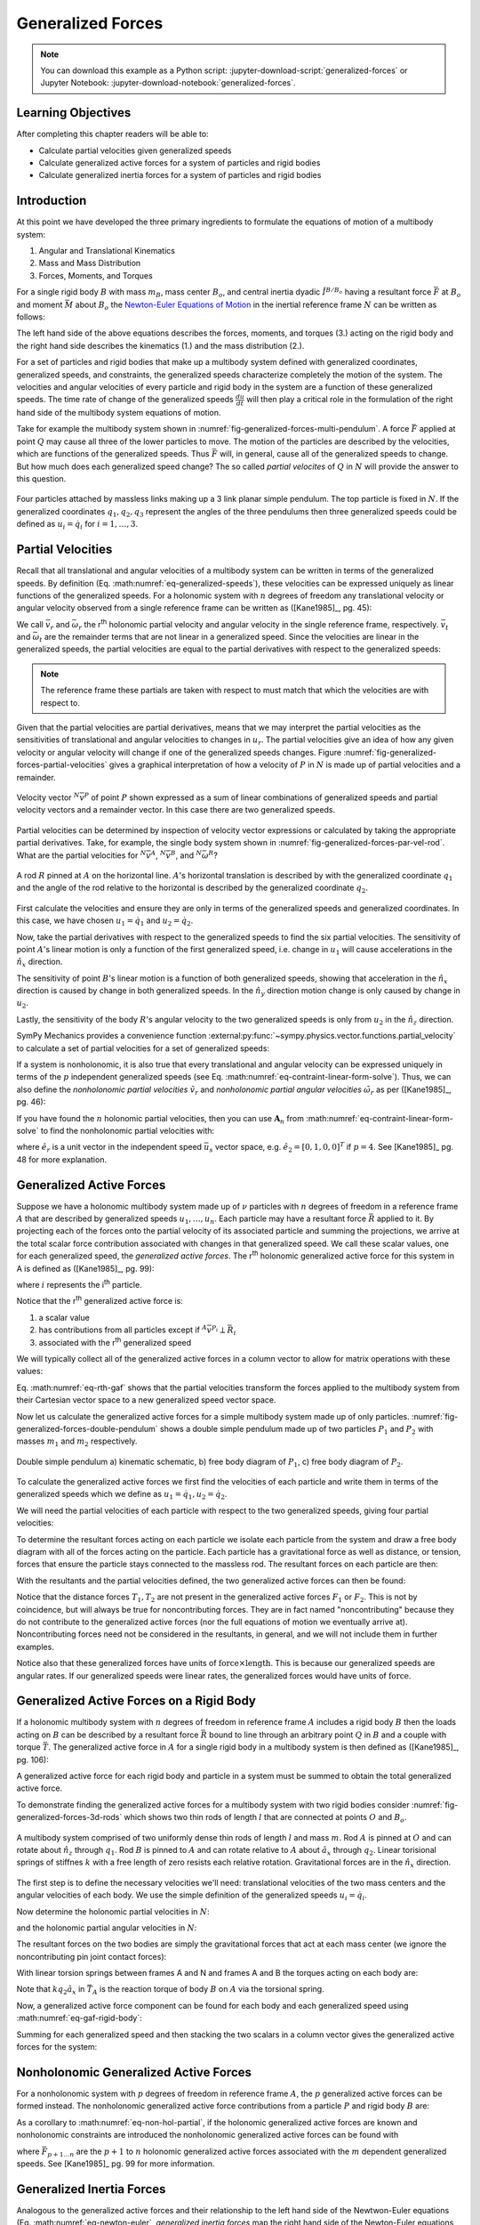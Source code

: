 ==================
Generalized Forces
==================

.. note::

   You can download this example as a Python script:
   :jupyter-download-script:`generalized-forces` or Jupyter Notebook:
   :jupyter-download-notebook:`generalized-forces`.

.. jupyter-execute::

   import sympy as sm
   import sympy.physics.mechanics as me
   me.init_vprinting(use_latex='mathjax')

.. container:: invisible

   .. jupyter-execute::

      class ReferenceFrame(me.ReferenceFrame):

          def __init__(self, *args, **kwargs):

              kwargs.pop('latexs', None)

              lab = args[0].lower()
              tex = r'\hat{{{}}}_{}'

              super(ReferenceFrame, self).__init__(*args,
                                                   latexs=(tex.format(lab, 'x'),
                                                           tex.format(lab, 'y'),
                                                           tex.format(lab, 'z')),
                                                   **kwargs)
      me.ReferenceFrame = ReferenceFrame

Learning Objectives
===================

After completing this chapter readers will be able to:

- Calculate partial velocities given generalized speeds
- Calculate generalized active forces for a system of particles and rigid
  bodies
- Calculate generalized inertia forces for a system of particles and rigid
  bodies

Introduction
============

At this point we have developed the three primary ingredients to formulate the
equations of motion of a multibody system:

1. Angular and Translational Kinematics
2. Mass and Mass Distribution
3. Forces, Moments, and Torques

.. todo:: If we have the resultant and the torque acting on the body, should
   Euler's equation be the torque equals the change in angular momentum? I
   think it can be, regardless of the point which the inertia is defined with
   respect to.

For a single rigid body :math:`B` with mass :math:`m_B`, mass center
:math:`B_o`, and central inertia dyadic :math:`\breve{I}^{B/B_o}` having a
resultant force :math:`\bar{F}` at :math:`B_o` and moment :math:`\bar{M}` about
:math:`B_o` the `Newton-Euler Equations of Motion`_ in the inertial reference
frame :math:`N` can be written as follows:

.. math::
   :label: eq-newton-euler

   \bar{F} = & \frac{{}^N d \bar{p}}{dt} \quad \textrm{ where } \bar{p} = m_B{}^N\bar{v}^{B_o} \\
   \bar{M} = & \frac{{}^N d\bar{H}}{dt} \quad \textrm{ where }
   \bar{H} = \breve{I}^{B/B_o} \cdot {}^N\bar{\omega}^{B}

The left hand side of the above equations describes the forces, moments, and
torques (3.) acting on the rigid body and the right hand side describes the
kinematics (1.) and the mass distribution (2.).

.. _Newton-Euler Equations of Motion: https://en.wikipedia.org/wiki/Newton%E2%80%93Euler_equations

For a set of particles and rigid bodies that make up a multibody system
defined with generalized coordinates, generalized speeds, and constraints, the
generalized speeds characterize completely the motion of the system. The
velocities and angular velocities of every particle and rigid body in the
system are a function of these generalized speeds. The time rate of change of
the generalized speeds :math:`\frac{du}{dt}` will then play a critical role in
the formulation of the right hand side of the multibody system equations
of motion.

Take for example the multibody system shown in
:numref:`fig-generalized-forces-multi-pendulum`. A force :math:`\bar{F}`
applied at point :math:`Q` may cause all three of the lower particles to move.
The motion of the particles are described by the velocities, which are
functions of the generalized speeds. Thus :math:`\bar{F}` will, in general,
cause all of the generalized speeds to change. But how much does each
generalized speed change? The so called *partial velocites* of :math:`Q` in
:math:`N` will provide the answer to this question.

.. _fig-generalized-forces-multi-pendulum:
.. figure:: figures/generalized-forces-multi-pendulum.svg
   :align: center

   Four particles attached by massless links making up a 3 link planar simple
   pendulum. The top particle is fixed in :math:`N`. If the generalized
   coordinates :math:`q_1,q_2,q_3` represent the angles of the three pendulums
   then three generalized speeds could be defined as :math:`u_i=\dot{q}_i` for
   :math:`i=1,\ldots,3`.

Partial Velocities
==================

Recall that all translational and angular velocities of a multibody system can
be written in terms of the generalized speeds. By definition (Eq.
:math:numref:`eq-generalized-speeds`), these velocities can be expressed
uniquely as linear functions of the generalized speeds. For a holonomic system
with :math:`n` degrees of freedom any translational velocity or angular
velocity observed from a single reference frame can be written as ([Kane1985]_,
pg. 45):

.. math::
   :label: eq-holonomic-partial-velocities

   \bar{v} = \sum_{r=1}^n \bar{v}_r u_r + \bar{v}_t \\
   \bar{\omega} = \sum_{r=1}^n \bar{\omega}_r u_r + \bar{\omega}_t

We call :math:`\bar{v}_r` and :math:`\bar{\omega}_r` the r\ :sup:`th` holonomic
partial velocity and angular velocity in the single reference frame,
respectively. :math:`\bar{v}_t` and :math:`\bar{\omega}_t` are the remainder
terms that are not linear in a generalized speed. Since the velocities are
linear in the generalized speeds, the partial velocities are equal to the
partial derivatives with respect to the generalized speeds:

.. math::
   :label: eq-partial-vel-partial-deriv

   \bar{v}_r = \frac{\partial \bar{v}}{\partial u_r} \\
   \bar{\omega}_r = \frac{\partial \bar{\omega}}{\partial u_r}

.. note::

   The reference frame these partials are taken with respect to must match that
   which the velocities are with respect to.

Given that the partial velocities are partial derivatives, means that we may
interpret the partial velocities as the sensitivities of translational and
angular velocities to changes in :math:`u_r`. The partial velocities give an
idea of how any given velocity or angular velocity will change if one of the
generalized speeds changes. Figure
:numref:`fig-generalized-forces-partial-velocities` gives a graphical
interpretation of how a velocity of :math:`P` in :math:`N` is made up of
partial velocities and a remainder.

.. _fig-generalized-forces-partial-velocities:
.. figure:: figures/generalized-forces-partial-velocities.svg
   :align: center
   :width: 400px

   Velocity vector :math:`{}^N\bar{v}^P` of point :math:`P` shown expressed as
   a sum of linear combinations of generalized speeds and partial velocity
   vectors and a remainder vector. In this case there are two generalized
   speeds.

Partial velocities can be determined by inspection of velocity vector
expressions or calculated by taking the appropriate partial derivatives. Take,
for example, the single body system shown in
:numref:`fig-generalized-forces-par-vel-rod`. What are the partial velocities
for :math:`{}^N\bar{v}^A`, :math:`{}^N\bar{v}^B`, and
:math:`{}^N\bar{\omega}^R`?

.. _fig-generalized-forces-par-vel-rod:
.. figure:: figures/generalized-forces-par-vel-rod.svg
   :align: center
   :width: 400px

   A rod :math:`R` pinned at :math:`A` on the horizontal line. :math:`A`'s
   horizontal translation is described by with the generalized coordinate
   :math:`q_1` and the angle of the rod relative to the horizontal is described
   by the generalized coordinate :math:`q_2`.

First calculate the velocities and ensure they are only in terms of the
generalized speeds and generalized coordinates. In this case, we have chosen
:math:`u_1=\dot{q}_1` and :math:`u_2=\dot{q}_2`.

.. jupyter-execute::

   L = sm.symbols('L')
   q1, q2, u1, u2 = me.dynamicsymbols('q1, q2, u1, u2')

   N = me.ReferenceFrame('N')
   R = me.ReferenceFrame('R')

   R.orient_axis(N, q2, N.z)

.. jupyter-execute::

   N_v_A = u1*N.x
   N_v_A

.. jupyter-execute::

   N_w_R = u2*N.z
   N_w_R

.. jupyter-execute::

   r_A_B = -L*R.x
   N_v_B = N_v_A + me.cross(N_w_R, r_A_B)

   N_v_B.express(N)

Now, take the partial derivatives with respect to the generalized speeds to
find the six partial velocities. The sensitivity of point :math:`A`'s linear
motion is only a function of the first generalized speed, i.e. change in
:math:`u_1` will cause accelerations in the :math:`\hat{n}_x` direction.

.. jupyter-execute::

   v_A_1 = N_v_A.diff(u1, N)
   v_A_2 = N_v_A.diff(u2, N)

   v_A_1, v_A_2

The sensitivity of point :math:`B`'s linear motion is a function of both
generalized speeds, showing that acceleration in the :math:`\hat{n}_x`
direction is caused by change in both generalized speeds. In the
:math:`\hat{n}_y` direction motion change is only caused by change in
:math:`u_2`.

.. jupyter-execute::

   v_B_1 = N_v_B.diff(u1, N)
   v_B_2 = N_v_B.diff(u2, N)

   v_B_1, v_B_2

Lastly, the sensitivity of the body :math:`R`'s angular velocity to the two
generalized speeds is only from :math:`u_2` in the :math:`\hat{n}_z` direction.

.. jupyter-execute::

   w_R_1 = N_w_R.diff(u1, N)
   w_R_2 = N_w_R.diff(u2, N)

   w_R_1, w_R_2

SymPy Mechanics provides a convenience function
:external:py:func:`~sympy.physics.vector.functions.partial_velocity` to
calculate a set of partial velocities for a set of generalized speeds:

.. jupyter-execute::

   me.partial_velocity((N_v_A, N_v_B, N_w_R), (u1, u2), N)

If a system is nonholonomic, it is also true that every translational and
angular velocity can be expressed uniquely in terms of the :math:`p`
independent generalized speeds (see Eq.
:math:numref:`eq-contraint-linear-form-solve`). Thus, we can also define the
*nonholonomic partial velocities* :math:`\tilde{v}_r` and *nonholonomic partial
angular velocities* :math:`\tilde{\omega}_r` as per ([Kane1985]_, pg. 46):

.. math::
   :label: eq-nonholonomic-partial-velocities

   \bar{v} = & \sum_{r=1}^p \tilde{v}_r u_r + \tilde{v}_t \\
   \bar{\omega} = & \sum_{r=1}^p \tilde{\omega}_r u_r + \tilde{\omega}_t

If you have found the :math:`n` holonomic partial velocities, then you can use
:math:`\mathbf{A}_n` from :math:numref:`eq-contraint-linear-form-solve` to find
the nonholonomic partial velocities with:

.. math::
   :label: eq-non-hol-partial

   \tilde{v}_r = & \bar{v}_r + \left[\bar{v}_{p+1} \ldots \bar{v}_{n}\right]
   \mathbf{A}_n \hat{e}_r \\
   \tilde{\omega}_r = & \bar{\omega}_r + \left[\bar{\omega}_{p+1} \ldots \bar{\omega}_{n}\right]
   \mathbf{A}_n \hat{e}_r \quad \textrm{for } r=1\ldots p

where :math:`\hat{e}_r` is a unit vector in the independent speed
:math:`\bar{u}_s` vector space, e.g. :math:`\hat{e}_2=\left[0, 1, 0,
0\right]^T` if :math:`p=4`. See [Kane1985]_ pg. 48 for more explanation.

Generalized Active Forces
=========================

Suppose we have a holonomic multibody system made up of :math:`\nu` particles
with :math:`n` degrees of freedom in a reference frame :math:`A` that are
described by generalized speeds :math:`u_1,\ldots,u_n`. Each particle may have
a resultant force :math:`\bar{R}` applied to it. By projecting each of the
forces onto the partial velocity of its associated particle and summing the
projections, we arrive at the total scalar force contribution associated with
changes in that generalized speed. We call these scalar values, one for each
generalized speed, the *generalized active forces*. The r\ :sup:`th` holonomic
generalized active force for this system in A is defined as ([Kane1985]_, pg.
99):

.. math::
   :label: eq-rth-gaf

   F_r := \sum_{i=1}^\nu {}^A\bar{v}^{P_i}_r \cdot \bar{R}_i

where :math:`i` represents the i\ :sup:`th` particle.

Notice that the r\ :sup:`th` generalized active force is:

1. a scalar value
2. has contributions from all particles except if :math:`{}^A\bar{v}^{P_i}
   \perp \bar{R}_i`
3. associated with the r\ :sup:`th` generalized speed

We will typically collect all of the generalized active forces in a column
vector to allow for matrix operations with these values:

.. math::
   :label: eq-rth-gen-active-force

   \bar{F}_r = \begin{bmatrix}
   \sum_{i=1}^\nu {}^A\bar{v}_1^{P_i} \cdot \bar{R}_i \\
   \vdots \\
   \sum_{i=1}^\nu {}^A\bar{v}_r^{P_i} \cdot \bar{R}_i \\
   \vdots \\
   \sum_{i=1}^\nu {}^A\bar{v}_n^{P_i} \cdot \bar{R}_i
   \end{bmatrix}

Eq. :math:numref:`eq-rth-gaf` shows that the partial velocities transform the
forces applied to the multibody system from their Cartesian vector space to a
new generalized speed vector space.

Now let us calculate the generalized active forces for a simple multibody
system made up of only particles.
:numref:`fig-generalized-forces-double-pendulum` shows a double simple pendulum
made up of two particles :math:`P_1` and :math:`P_2` with masses :math:`m_1`
and :math:`m_2` respectively.

.. _fig-generalized-forces-double-pendulum:
.. figure:: figures/generalized-forces-double-pendulum.svg
   :align: center
   :width: 80%

   Double simple pendulum a) kinematic schematic, b) free body diagram of
   :math:`P_1`, c) free body diagram of :math:`P_2`.

To calculate the generalized active forces we first find the velocities of each
particle and write them in terms of the generalized speeds which we define as
:math:`u_1=\dot{q}_1,u_2=\dot{q}_2`.

.. jupyter-execute::

   l = sm.symbols('l')
   q1, q2, u1, u2 = me.dynamicsymbols('q1, q2, u1, u2')

   N = me.ReferenceFrame('N')
   A = me.ReferenceFrame('A')
   B = me.ReferenceFrame('B')

   A.orient_axis(N, q1, N.z)
   B.orient_axis(N, q2, N.z)

   O = me.Point('O')
   P1 = me.Point('P1')
   P2 = me.Point('P2')

   O.set_vel(N, 0)

   P1.set_pos(O, -l*A.y)
   P2.set_pos(P1, -l*B.y)

   P1.v2pt_theory(O, N, A)
   P2.v2pt_theory(P1, N, B)

   P1.vel(N), P2.vel(N)

.. jupyter-execute::

   repl = {q1.diff(): u1, q2.diff(): u2}

   N_v_P1 = P1.vel(N).xreplace(repl)
   N_v_P2 = P2.vel(N).xreplace(repl)

   N_v_P1, N_v_P2

We will need the partial velocities of each particle with respect to the two
generalized speeds, giving four partial velocities:

.. jupyter-execute::

   v_P1_1 = N_v_P1.diff(u1, N)
   v_P1_2 = N_v_P1.diff(u2, N)
   v_P2_1 = N_v_P2.diff(u1, N)
   v_P2_2 = N_v_P2.diff(u2, N)
   v_P1_1, v_P1_2, v_P2_1, v_P2_2

To determine the resultant forces acting on each particle we isolate each
particle from the system and draw a free body diagram with all of the forces
acting on the particle. Each particle has a gravitational force as well as
distance, or tension, forces that ensure the particle stays connected to the
massless rod. The resultant forces on each particle are then:

.. jupyter-execute::

   T1, T2 = me.dynamicsymbols('T1, T2')
   m1, m2, g = sm.symbols('m1, m2, g')

   R1 = -m1*g*N.y + T1*A.y - T2*B.y
   R1

.. jupyter-execute::

   R2 = -m2*g*N.y + T2*B.y
   R2

With the resultants and the partial velocities defined, the two generalized
active forces can then be found:

.. jupyter-execute::

   F1 = me.dot(v_P1_1, R1) + me.dot(v_P2_1, R2)
   F1

.. jupyter-execute::

   F2 = me.dot(v_P1_2, R1) + me.dot(v_P2_2, R2)
   F2

Notice that the distance forces :math:`T_1,T_2` are not present in the
generalized active forces :math:`F_1` or :math:`F_2`. This is not by
coincidence, but will always be true for noncontributing forces. They are in
fact named "noncontributing" because they do not contribute to the generalized
active forces (nor the full equations of motion we eventually arrive at).
Noncontributing forces need not be considered in the resultants, in general,
and we will not include them in further examples.

Notice also that these generalized forces have units of :math:`\textrm{force}
\times \textrm{length}`. This is because our generalized speeds are angular
rates. If our generalized speeds were linear rates, the generalized forces
would have units of :math:`\textrm{force}`.

Generalized Active Forces on a Rigid Body
=========================================

If a holonomic multibody system with :math:`n` degrees of freedom in reference
frame :math:`A` includes a rigid body :math:`B` then the loads acting on
:math:`B` can be described by a resultant force :math:`\bar{R}` bound to line
through an arbitrary point :math:`Q` in :math:`B` and a couple with torque
:math:`\bar{T}`. The generalized active force in :math:`A` for a single rigid
body in a multibody system is then defined as ([Kane1985]_, pg. 106):

.. math::
   :label: eq-gaf-rigid-body

   (F_r)_B := {}^A\bar{v}^Q_r \cdot \bar{R} + {}^A\bar{\omega}^B_r \cdot \bar{T}

A generalized active force for each rigid body and particle in a system must be
summed to obtain the total generalized active force.

To demonstrate finding the generalized active forces for a multibody system
with two rigid bodies consider :numref:`fig-generalized-forces-3d-rods` which
shows two thin rods of length :math:`l` that are connected at points :math:`O`
and :math:`B_o`.

.. _fig-generalized-forces-3d-rods:
.. figure:: figures/generalized-forces-3d-rods.svg
   :align: center
   :width: 400px

   A multibody system comprised of two uniformly dense thin rods of length
   :math:`l` and mass :math:`m`. Rod :math:`A` is pinned at :math:`O` and can
   rotate about :math:`\hat{n}_z` through :math:`q_1`. Rod :math:`B` is pinned
   to :math:`A` and can rotate relative to :math:`A` about :math:`\hat{a}_x`
   through :math:`q_2`. Linear torisional springs of stiffnes :math:`k` with a
   free length of zero resists each relative rotation. Gravitational forces are
   in the :math:`\hat{n}_x` direction.

The first step is to define the necessary velocities we'll need: translational
velocities of the two mass centers and the angular velocities of each body. We
use the simple definition of the generalized speeds :math:`u_i=\dot{q}_i`.

.. jupyter-execute::

   m, g, k, l = sm.symbols('m, g, k, l')
   q1, q2, u1, u2 = me.dynamicsymbols('q1, q2, u1, u2')

   N = me.ReferenceFrame('N')
   A = me.ReferenceFrame('A')
   B = me.ReferenceFrame('B')

   A.orient_axis(N, q1, N.z)
   B.orient_axis(A, q2, A.x)

   A.set_ang_vel(N, u1*N.z)
   B.set_ang_vel(A, u2*A.x)

   O = me.Point('O')
   Ao = me.Point('A_O')
   Bo = me.Point('B_O')

   Ao.set_pos(O, l/2*A.x)
   Bo.set_pos(O, l*A.x)

   O.set_vel(N, 0)
   Ao.v2pt_theory(O, N, A)
   Bo.v2pt_theory(O, N, A)

   Ao.vel(N), Bo.vel(N), A.ang_vel_in(N), B.ang_vel_in(N)

Now determine the holonomic partial velocities in :math:`N`:

.. jupyter-execute::

   v_Ao_1 = Ao.vel(N).diff(u1, N)
   v_Ao_2 = Ao.vel(N).diff(u2, N)
   v_Bo_1 = Bo.vel(N).diff(u1, N)
   v_Bo_2 = Bo.vel(N).diff(u2, N)

   v_Ao_1, v_Ao_2, v_Bo_1, v_Bo_2

and the holonomic partial angular velocities in :math:`N`:

.. jupyter-execute::

   w_A_1 = A.ang_vel_in(N).diff(u1, N)
   w_A_2 = A.ang_vel_in(N).diff(u2, N)
   w_B_1 = B.ang_vel_in(N).diff(u1, N)
   w_B_2 = B.ang_vel_in(N).diff(u2, N)

   w_A_1, w_A_2, w_B_1, w_B_2

The resultant forces on the two bodies are simply the gravitational forces that
act at each mass center (we ignore the noncontributing pin joint contact
forces):

.. jupyter-execute::

   R_Ao = m*g*N.x
   R_Bo = m*g*N.x

   R_Ao, R_Bo

With linear torsion springs between frames A and N and frames A and B the
torques acting on each body are:

.. jupyter-execute::

   T_A = -k*q1*N.z + k*q2*A.x
   T_B = -k*q2*A.x

   T_A, T_B

Note that :math:`k q_2\hat{a}_x` in :math:`\bar{T}_A` is the reaction torque of
body :math:`B` on :math:`A` via the torsional spring.

Now, a generalized active force component can be found for each body and each
generalized speed using :math:numref:`eq-gaf-rigid-body`:

.. jupyter-execute::

   F1_A = v_Ao_1.dot(R_Ao) + w_A_1.dot(T_A)
   F1_B = v_Bo_1.dot(R_Bo) + w_B_1.dot(T_B)
   F2_A = v_Ao_2.dot(R_Ao) + w_A_2.dot(T_A)
   F2_B = v_Bo_2.dot(R_Bo) + w_B_2.dot(T_B)

   F1_A, F1_B, F2_A, F2_B

Summing for each generalized speed and then stacking the two scalars in a
column vector gives the generalized active forces for the system:

.. jupyter-execute::

   F1 = F1_A + F1_B
   F2 = F2_A + F2_B

   Fr = sm.Matrix([F1, F2])
   Fr

Nonholonomic Generalized Active Forces
======================================

For a nonholonomic system with :math:`p` degrees of freedom in reference frame
:math:`A`, the :math:`p` generalized active forces can be formed instead. The
nonholonomic generalized active force contributions from a particle :math:`P`
and rigid body :math:`B` are:

.. math::
   :label: eq-nonholonomic-gaf

   (\tilde{F}_r)_P = {}^A\tilde{v}^{P} \cdot \bar{R} \\
   (\tilde{F}_r)_B = {}^A\tilde{v}^Q \cdot \bar{R} + {}^A\tilde{\omega}^B \cdot \bar{T}

As a corollary to :math:numref:`eq-non-hol-partial`, if the holonomic
generalized active forces are known and nonholonomic constraints are introduced
the nonholonomic generalized active forces can be found with

.. math::
   :label: eq-non-hol-fr

   \tilde{F}_r = F_r + \bar{F}_{p+1\ldots n}^T \mathbf{A}_n \hat{e}_r \textrm{ for } r=1\ldots p

where :math:`\bar{F}_{p+1\ldots n}` are the :math:`p+1` to :math:`n` holonomic
generalized active forces associated with the :math:`m` dependent generalized
speeds. See [Kane1985]_ pg. 99 for more information.

Generalized Inertia Forces
==========================

Analogous to the generalized active forces and their relationship to the left
hand side of the Newtwon-Euler equations (Eq. :math:numref:`eq-newton-euler`,
*generalized inertia forces* map the right hand side of the Newton-Euler
equations, time derivatives of linear and angular momentum, to the vector space
of the generalized speeds for a multibody system. For a holonomic multibody
system in :math:`A` made up of a set of :math:`\nu` particles the r\ :sup:`th`
generalized inertia force is defined as ([Kane1985]_, pg. 124):

.. math::

   F_r^* := \sum_{i=1}^\nu {}^A\bar{v}^{P_i}_r \cdot \bar{R}^*_i

where the resultant *inertia force* on the i\ :sup:`th` particle is:

.. math::

   \bar{R}^*_i := -m_i {}^A\bar{a}^{P_i}_i

The generalized inertia force for a single rigid body :math:`B` with mass
:math:`m_B`, mass center :math:`B_o`, and central inertia dyadic
:math:`\breve{I}^{B/Bo}` is defined as:

.. math::

   (F_r^*)_B := {}^A\bar{v}^{B_o}_r \cdot \bar{R}^* + {}^A\bar{\omega}^B_r \cdot \bar{T}^*

where the inertia force on the body is:

.. math::

   \bar{R}^* := -m_{B} {}^A\bar{a}^{B_o}

and the *inertia torque* on the body are

.. math::

   \bar{T}^* := -\left(
   {}^A\bar{\alpha}^B \cdot \breve{I}^{B/Bo} +
   {}^A\bar{\omega}^B \times \breve{I}^{B/Bo} \cdot {}^A\bar{\omega}^B
   \right)

Coming back to the system in :numref:`fig-generalized-forces-3d-rods` we can
now calculate the generalized inertia forces for the two rigid body system.
First, the velocities and partial velocities are found as before:

.. jupyter-execute::

   m, g, k, l = sm.symbols('m, g, k, l')
   q1, q2, u1, u2 = me.dynamicsymbols('q1, q2, u1, u2')

   N = me.ReferenceFrame('N')
   A = me.ReferenceFrame('A')
   B = me.ReferenceFrame('B')

   A.orient_axis(N, q1, N.z)
   B.orient_axis(A, q2, A.x)

   A.set_ang_vel(N, u1*N.z)
   B.set_ang_vel(A, u2*A.x)

   O = me.Point('O')
   Ao = me.Point('A_O')
   Bo = me.Point('B_O')

   Ao.set_pos(O, l/2*A.x)
   Bo.set_pos(O, l*A.x)

   O.set_vel(N, 0)
   Ao.v2pt_theory(O, N, A)
   Bo.v2pt_theory(O, N, A)

   v_Ao_1 = Ao.vel(N).diff(u1, N)
   v_Ao_2 = Ao.vel(N).diff(u2, N)
   v_Bo_1 = Bo.vel(N).diff(u1, N)
   v_Bo_2 = Bo.vel(N).diff(u2, N)

   w_A_1 = A.ang_vel_in(N).diff(u1, N)
   w_A_2 = A.ang_vel_in(N).diff(u2, N)
   w_B_1 = B.ang_vel_in(N).diff(u1, N)
   w_B_2 = B.ang_vel_in(N).diff(u2, N)

We will need the translational accelerations of the mass centers and the
angular accelerations of each body expressed in terms of the generalized
speeds, their derivatives, and the generalized coordinates:

.. jupyter-execute::

   Ao.acc(N), Bo.acc(N)

.. jupyter-execute::

   A.ang_acc_in(N), B.ang_acc_in(N)

The central moment of inertia of a thin uniformly dense rod of mass :math:`m`
and length :math:`L` about any axis normal to its length is:

.. jupyter-execute::

   I = m*l**2/12
   I

This can be used to formulate the central inertia dyadics of each rod:

.. jupyter-execute::

   I_A_Ao = I*me.outer(A.y, A.y) + I*me.outer(A.z, A.z)
   I_B_Bo = I*me.outer(B.x, B.x) + I*me.outer(B.z, B.z)
   I_A_Ao, I_B_Bo

The resultant inertia forces acting at the mass center of each body are:

.. jupyter-execute::

   Rs_Ao = -m*Ao.acc(N)
   Rs_Bo = -m*Bo.acc(N)

   Rs_Ao, Rs_Bo

And the inertia torques acting on each body are:

.. jupyter-execute::

   Ts_A = -(A.ang_acc_in(N).dot(I_A_Ao) +
            me.cross(A.ang_vel_in(N), I_A_Ao).dot(A.ang_vel_in(N)))
   Ts_A

.. jupyter-execute::

   Ts_B = -(B.ang_acc_in(N).dot(I_B_Bo) +
            me.cross(B.ang_vel_in(N), I_B_Bo).dot(B.ang_vel_in(N)))
   Ts_B

Now the generalized inertia forces can be formed by projecting the inertia
force and inertia torque onto the partial velocities:

.. jupyter-execute::

   F1s_A = v_Ao_1.dot(Rs_Ao) + w_A_1.dot(Ts_A)
   F1s_B = v_Bo_1.dot(Rs_Bo) + w_B_1.dot(Ts_B)
   F2s_A = v_Ao_2.dot(Rs_Ao) + w_A_2.dot(Ts_A)
   F2s_B = v_Bo_2.dot(Rs_Bo) + w_B_2.dot(Ts_B)

We then sum for each generalized speed and then stack them in a column vector
:math:`\bar{F}_r^*`:

.. jupyter-execute::

   F1s = F1s_A + F1s_B
   F2s = F2s_A + F2s_B

   Frs = sm.Matrix([F1s, F2s])
   Frs

Nonholonomic Generalized Inertia Forces
=======================================

For a nonholonomic system with :math:`p` degrees of freedom in reference frame
:math:`A`, the :math:`p` generalized active forces can be formed instead. The
nonholonomic generalized active force contributions from a particle :math:`P`
and rigid body :math:`B` are:

.. math::
   :label: eq-nonholonomic-gif

   (\tilde{F}^*_r)_P = {}^A\tilde{v}^{P} \cdot \bar{R} \\
   (\tilde{F}^*_r)_B = {}^A\tilde{v}^Q \cdot \bar{R} + {}^A\tilde{\omega}^B \cdot \bar{T}

Similar to Eq. :math:numref:`eq-non-hol-fr`, the nonholonomic generalized
inertia forces can be calculated from the holonomic generalized inertia forces
and :math:`\mathbf{A}_n`:

.. math::
   :label: eq-non-hol-fr

   \tilde{F}^*_r = F_r^* + (\bar{F}^*_{p+1\ldots n})^T \mathbf{A}_n \hat{e}_r \textrm{ for } r=1\ldots p

More information about the relation between the nonholonomic and holonomic
generalized inertia forces is give in [Kane1985]_ pg. 124.
